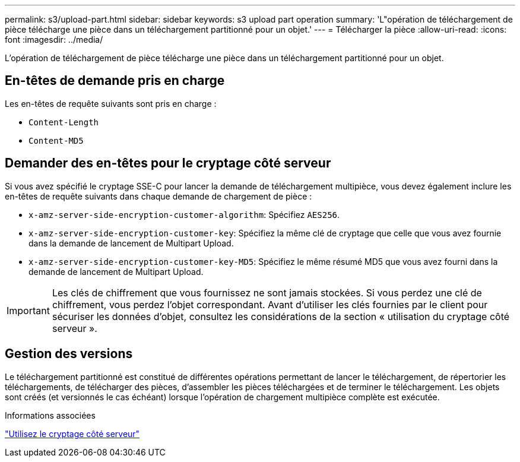 ---
permalink: s3/upload-part.html 
sidebar: sidebar 
keywords: s3 upload part operation 
summary: 'L"opération de téléchargement de pièce télécharge une pièce dans un téléchargement partitionné pour un objet.' 
---
= Télécharger la pièce
:allow-uri-read: 
:icons: font
:imagesdir: ../media/


[role="lead"]
L'opération de téléchargement de pièce télécharge une pièce dans un téléchargement partitionné pour un objet.



== En-têtes de demande pris en charge

Les en-têtes de requête suivants sont pris en charge :

* `Content-Length`
* `Content-MD5`




== Demander des en-têtes pour le cryptage côté serveur

Si vous avez spécifié le cryptage SSE-C pour lancer la demande de téléchargement multipièce, vous devez également inclure les en-têtes de requête suivants dans chaque demande de chargement de pièce :

* `x-amz-server-side-encryption-customer-algorithm`: Spécifiez `AES256`.
* `x-amz-server-side-encryption-customer-key`: Spécifiez la même clé de cryptage que celle que vous avez fournie dans la demande de lancement de Multipart Upload.
* `x-amz-server-side-encryption-customer-key-MD5`: Spécifiez le même résumé MD5 que vous avez fourni dans la demande de lancement de Multipart Upload.



IMPORTANT: Les clés de chiffrement que vous fournissez ne sont jamais stockées. Si vous perdez une clé de chiffrement, vous perdez l'objet correspondant. Avant d'utiliser les clés fournies par le client pour sécuriser les données d'objet, consultez les considérations de la section « utilisation du cryptage côté serveur ».



== Gestion des versions

Le téléchargement partitionné est constitué de différentes opérations permettant de lancer le téléchargement, de répertorier les téléchargements, de télécharger des pièces, d'assembler les pièces téléchargées et de terminer le téléchargement. Les objets sont créés (et versionnés le cas échéant) lorsque l'opération de chargement multipièce complète est exécutée.

.Informations associées
link:using-server-side-encryption.html["Utilisez le cryptage côté serveur"]
